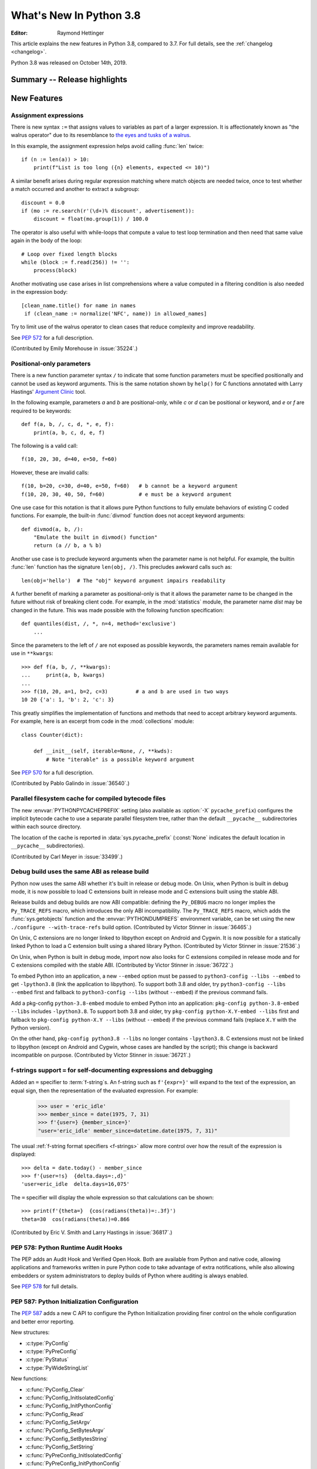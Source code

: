 ****************************
  What's New In Python 3.8
****************************

.. Rules for maintenance:

   * Anyone can add text to this document.  Do not spend very much time
   on the wording of your changes, because your text will probably
   get rewritten to some degree.

   * The maintainer will go through Misc/NEWS periodically and add
   changes; it's therefore more important to add your changes to
   Misc/NEWS than to this file.

   * This is not a complete list of every single change; completeness
   is the purpose of Misc/NEWS.  Some changes I consider too small
   or esoteric to include.  If such a change is added to the text,
   I'll just remove it.  (This is another reason you shouldn't spend
   too much time on writing your addition.)

   * If you want to draw your new text to the attention of the
   maintainer, add 'XXX' to the beginning of the paragraph or
   section.

   * It's OK to just add a fragmentary note about a change.  For
   example: "XXX Describe the transmogrify() function added to the
   socket module."  The maintainer will research the change and
   write the necessary text.

   * You can comment out your additions if you like, but it's not
   necessary (especially when a final release is some months away).

   * Credit the author of a patch or bugfix.   Just the name is
   sufficient; the e-mail address isn't necessary.

   * It's helpful to add the bug/patch number as a comment:

   XXX Describe the transmogrify() function added to the socket
   module.
   (Contributed by P.Y. Developer in :issue:`12345`.)

   This saves the maintainer the effort of going through the Git log
   when researching a change.

:Editor: Raymond Hettinger

This article explains the new features in Python 3.8, compared to 3.7.
For full details, see the :ref:`changelog <changelog>`.

Python 3.8 was released on October 14th, 2019.

.. testsetup::

   from datetime import date
   from math import cos, radians
   from unicodedata import normalize
   import re
   import math


Summary -- Release highlights
=============================

.. This section singles out the most important changes in Python 3.8.
   Brevity is key.


.. PEP-sized items next.



New Features
============

Assignment expressions
----------------------

There is new syntax ``:=`` that assigns values to variables as part of a larger
expression. It is affectionately known as "the walrus operator" due to
its resemblance to `the eyes and tusks of a walrus
<https://en.wikipedia.org/wiki/Walrus#/media/File:Pacific_Walrus_-_Bull_(8247646168).jpg>`_.

In this example, the assignment expression helps avoid calling
:func:`len` twice::

  if (n := len(a)) > 10:
      print(f"List is too long ({n} elements, expected <= 10)")

A similar benefit arises during regular expression matching where
match objects are needed twice, once to test whether a match
occurred and another to extract a subgroup::

  discount = 0.0
  if (mo := re.search(r'(\d+)% discount', advertisement)):
      discount = float(mo.group(1)) / 100.0

The operator is also useful with while-loops that compute
a value to test loop termination and then need that same
value again in the body of the loop::

  # Loop over fixed length blocks
  while (block := f.read(256)) != '':
      process(block)

Another motivating use case arises in list comprehensions where
a value computed in a filtering condition is also needed in
the expression body::

   [clean_name.title() for name in names
    if (clean_name := normalize('NFC', name)) in allowed_names]

Try to limit use of the walrus operator to clean cases that reduce
complexity and improve readability.

See :pep:`572` for a full description.

(Contributed by Emily Morehouse in :issue:`35224`.)


Positional-only parameters
--------------------------

There is a new function parameter syntax ``/`` to indicate that some
function parameters must be specified positionally and cannot be used as
keyword arguments.  This is the same notation shown by ``help()`` for C
functions annotated with Larry Hastings' `Argument Clinic
<https://docs.python.org/3/howto/clinic.html>`_ tool.

In the following example, parameters *a* and *b* are positional-only,
while *c* or *d* can be positional or keyword, and *e* or *f* are
required to be keywords::

  def f(a, b, /, c, d, *, e, f):
      print(a, b, c, d, e, f)

The following is a valid call::

  f(10, 20, 30, d=40, e=50, f=60)

However, these are invalid calls::

  f(10, b=20, c=30, d=40, e=50, f=60)   # b cannot be a keyword argument
  f(10, 20, 30, 40, 50, f=60)           # e must be a keyword argument

One use case for this notation is that it allows pure Python functions
to fully emulate behaviors of existing C coded functions.  For example,
the built-in :func:`divmod` function does not accept keyword arguments::

  def divmod(a, b, /):
      "Emulate the built in divmod() function"
      return (a // b, a % b)

Another use case is to preclude keyword arguments when the parameter
name is not helpful.  For example, the builtin :func:`len` function has
the signature ``len(obj, /)``.  This precludes awkward calls such as::

  len(obj='hello')  # The "obj" keyword argument impairs readability

A further benefit of marking a parameter as positional-only is that it
allows the parameter name to be changed in the future without risk of
breaking client code.  For example, in the :mod:`statistics` module, the
parameter name *dist* may be changed in the future.  This was made
possible with the following function specification::

  def quantiles(dist, /, *, n=4, method='exclusive')
      ...

Since the parameters to the left of ``/`` are not exposed as possible
keywords, the parameters names remain available for use in ``**kwargs``::

  >>> def f(a, b, /, **kwargs):
  ...     print(a, b, kwargs)
  ...
  >>> f(10, 20, a=1, b=2, c=3)         # a and b are used in two ways
  10 20 {'a': 1, 'b': 2, 'c': 3}

This greatly simplifies the implementation of functions and methods
that need to accept arbitrary keyword arguments.  For example, here
is an excerpt from code in the :mod:`collections` module::

  class Counter(dict):

      def __init__(self, iterable=None, /, **kwds):
          # Note "iterable" is a possible keyword argument

See :pep:`570` for a full description.

(Contributed by Pablo Galindo in :issue:`36540`.)

.. TODO: Pablo will sprint on docs at PyCon US 2019.


Parallel filesystem cache for compiled bytecode files
-----------------------------------------------------

The new :envvar:`PYTHONPYCACHEPREFIX` setting (also available as
:option:`-X` ``pycache_prefix``) configures the implicit bytecode
cache to use a separate parallel filesystem tree, rather than
the default ``__pycache__`` subdirectories within each source
directory.

The location of the cache is reported in :data:`sys.pycache_prefix`
(:const:`None` indicates the default location in ``__pycache__``
subdirectories).

(Contributed by Carl Meyer in :issue:`33499`.)


Debug build uses the same ABI as release build
-----------------------------------------------

Python now uses the same ABI whether it's built in release or debug mode. On
Unix, when Python is built in debug mode, it is now possible to load C
extensions built in release mode and C extensions built using the stable ABI.

Release builds and debug builds are now ABI compatible: defining the
``Py_DEBUG`` macro no longer implies the ``Py_TRACE_REFS`` macro, which
introduces the only ABI incompatibility. The ``Py_TRACE_REFS`` macro, which
adds the :func:`sys.getobjects` function and the :envvar:`PYTHONDUMPREFS`
environment variable, can be set using the new ``./configure --with-trace-refs``
build option.
(Contributed by Victor Stinner in :issue:`36465`.)

On Unix, C extensions are no longer linked to libpython except on Android
and Cygwin.
It is now possible
for a statically linked Python to load a C extension built using a shared
library Python.
(Contributed by Victor Stinner in :issue:`21536`.)

On Unix, when Python is built in debug mode, import now also looks for C
extensions compiled in release mode and for C extensions compiled with the
stable ABI.
(Contributed by Victor Stinner in :issue:`36722`.)

To embed Python into an application, a new ``--embed`` option must be passed to
``python3-config --libs --embed`` to get ``-lpython3.8`` (link the application
to libpython). To support both 3.8 and older, try ``python3-config --libs
--embed`` first and fallback to ``python3-config --libs`` (without ``--embed``)
if the previous command fails.

Add a pkg-config ``python-3.8-embed`` module to embed Python into an
application: ``pkg-config python-3.8-embed --libs`` includes ``-lpython3.8``.
To support both 3.8 and older, try ``pkg-config python-X.Y-embed --libs`` first
and fallback to ``pkg-config python-X.Y --libs`` (without ``--embed``) if the
previous command fails (replace ``X.Y`` with the Python version).

On the other hand, ``pkg-config python3.8 --libs`` no longer contains
``-lpython3.8``. C extensions must not be linked to libpython (except on
Android and Cygwin, whose cases are handled by the script);
this change is backward incompatible on purpose.
(Contributed by Victor Stinner in :issue:`36721`.)


f-strings support ``=`` for self-documenting expressions and debugging
----------------------------------------------------------------------

Added an ``=`` specifier to :term:`f-string`\s. An f-string such as
``f'{expr=}'`` will expand to the text of the expression, an equal sign,
then the representation of the evaluated expression.  For example:

  >>> user = 'eric_idle'
  >>> member_since = date(1975, 7, 31)
  >>> f'{user=} {member_since=}'
  "user='eric_idle' member_since=datetime.date(1975, 7, 31)"

The usual :ref:`f-string format specifiers <f-strings>` allow more
control over how the result of the expression is displayed::

  >>> delta = date.today() - member_since
  >>> f'{user=!s}  {delta.days=:,d}'
  'user=eric_idle  delta.days=16,075'

The ``=`` specifier will display the whole expression so that
calculations can be shown::

  >>> print(f'{theta=}  {cos(radians(theta))=:.3f}')
  theta=30  cos(radians(theta))=0.866

(Contributed by Eric V. Smith and Larry Hastings in :issue:`36817`.)


PEP 578: Python Runtime Audit Hooks
-----------------------------------

The PEP adds an Audit Hook and Verified Open Hook. Both are available from
Python and native code, allowing applications and frameworks written in pure
Python code to take advantage of extra notifications, while also allowing
embedders or system administrators to deploy builds of Python where auditing is
always enabled.

See :pep:`578` for full details.


PEP 587: Python Initialization Configuration
--------------------------------------------

The :pep:`587` adds a new C API to configure the Python Initialization
providing finer control on the whole configuration and better error reporting.

New structures:

* :c:type:`PyConfig`
* :c:type:`PyPreConfig`
* :c:type:`PyStatus`
* :c:type:`PyWideStringList`

New functions:

* :c:func:`PyConfig_Clear`
* :c:func:`PyConfig_InitIsolatedConfig`
* :c:func:`PyConfig_InitPythonConfig`
* :c:func:`PyConfig_Read`
* :c:func:`PyConfig_SetArgv`
* :c:func:`PyConfig_SetBytesArgv`
* :c:func:`PyConfig_SetBytesString`
* :c:func:`PyConfig_SetString`
* :c:func:`PyPreConfig_InitIsolatedConfig`
* :c:func:`PyPreConfig_InitPythonConfig`
* :c:func:`PyStatus_Error`
* :c:func:`PyStatus_Exception`
* :c:func:`PyStatus_Exit`
* :c:func:`PyStatus_IsError`
* :c:func:`PyStatus_IsExit`
* :c:func:`PyStatus_NoMemory`
* :c:func:`PyStatus_Ok`
* :c:func:`PyWideStringList_Append`
* :c:func:`PyWideStringList_Insert`
* :c:func:`Py_BytesMain`
* :c:func:`Py_ExitStatusException`
* :c:func:`Py_InitializeFromConfig`
* :c:func:`Py_PreInitialize`
* :c:func:`Py_PreInitializeFromArgs`
* :c:func:`Py_PreInitializeFromBytesArgs`
* :c:func:`Py_RunMain`

This PEP also adds ``_PyRuntimeState.preconfig`` (:c:type:`PyPreConfig` type)
and ``PyInterpreterState.config`` (:c:type:`PyConfig` type) fields to these
internal structures. ``PyInterpreterState.config`` becomes the new
reference configuration, replacing global configuration variables and
other private variables.

See :ref:`Python Initialization Configuration <init-config>` for the
documentation.

See :pep:`587` for a full description.

(Contributed by Victor Stinner in :issue:`36763`.)


Vectorcall: a fast calling protocol for CPython
-----------------------------------------------

The "vectorcall" protocol is added to the Python/C API.
It is meant to formalize existing optimizations which were already done
for various classes.
Any extension type implementing a callable can use this protocol.

This is currently provisional.
The aim is to make it fully public in Python 3.9.

See :pep:`590` for a full description.

(Contributed by Jeroen Demeyer and Mark Shannon in :issue:`36974`.)


Pickle protocol 5 with out-of-band data buffers
-----------------------------------------------

When :mod:`pickle` is used to transfer large data between Python processes
in order to take advantage of multi-core or multi-machine processing,
it is important to optimize the transfer by reducing memory copies, and
possibly by applying custom techniques such as data-dependent compression.

The :mod:`pickle` protocol 5 introduces support for out-of-band buffers
where :pep:`3118`-compatible data can be transmitted separately from the
main pickle stream, at the discretion of the communication layer.

See :pep:`574` for a full description.

(Contributed by Antoine Pitrou in :issue:`36785`.)


Other Language Changes
======================

* A :keyword:`continue` statement was illegal in the :keyword:`finally` clause
  due to a problem with the implementation.  In Python 3.8 this restriction
  was lifted.
  (Contributed by Serhiy Storchaka in :issue:`32489`.)

* The :class:`bool`, :class:`int`, and :class:`fractions.Fraction` types
  now have an :meth:`~int.as_integer_ratio` method like that found in
  :class:`float` and :class:`decimal.Decimal`.  This minor API extension
  makes it possible to write ``numerator, denominator =
  x.as_integer_ratio()`` and have it work across multiple numeric types.
  (Contributed by Lisa Roach in :issue:`33073` and Raymond Hettinger in
  :issue:`37819`.)

* Constructors of :class:`int`, :class:`float` and :class:`complex` will now
  use the :meth:`~object.__index__` special method, if available and the
  corresponding method :meth:`~object.__int__`, :meth:`~object.__float__`
  or :meth:`~object.__complex__` is not available.
  (Contributed by Serhiy Storchaka in :issue:`20092`.)

* Added support of ``\N{name}`` escapes in :mod:`regular expressions <re>`::

    >>> notice = 'Copyright © 2019'
    >>> copyright_year_pattern = re.compile(r'\N{copyright sign}\s*(\d{4})')
    >>> int(copyright_year_pattern.search(notice).group(1))
    2019

  (Contributed by Jonathan Eunice and Serhiy Storchaka in :issue:`30688`.)

* Dict and dictviews are now iterable in reversed insertion order using
  :func:`reversed`. (Contributed by Rémi Lapeyre in :issue:`33462`.)

* The syntax allowed for keyword names in function calls was further
  restricted. In particular, ``f((keyword)=arg)`` is no longer allowed. It was
  never intended to permit more than a bare name on the left-hand side of a
  keyword argument assignment term.
  (Contributed by Benjamin Peterson in :issue:`34641`.)

* Generalized iterable unpacking in :keyword:`yield` and
  :keyword:`return` statements no longer requires enclosing parentheses.
  This brings the *yield* and *return* syntax into better agreement with
  normal assignment syntax::

    >>> def parse(family):
            lastname, *members = family.split()
            return lastname.upper(), *members

    >>> parse('simpsons homer marge bart lisa sally')
    ('SIMPSONS', 'homer', 'marge', 'bart', 'lisa', 'sally')

  (Contributed by David Cuthbert and Jordan Chapman in :issue:`32117`.)

* When a comma is missed in code such as ``[(10, 20) (30, 40)]``, the
  compiler displays a :exc:`SyntaxWarning` with a helpful suggestion.
  This improves on just having a :exc:`TypeError` indicating that the
  first tuple was not callable.  (Contributed by Serhiy Storchaka in
  :issue:`15248`.)

* Arithmetic operations between subclasses of :class:`datetime.date` or
  :class:`datetime.datetime` and :class:`datetime.timedelta` objects now return
  an instance of the subclass, rather than the base class. This also affects
  the return type of operations whose implementation (directly or indirectly)
  uses :class:`datetime.timedelta` arithmetic, such as
  :meth:`~datetime.datetime.astimezone`.
  (Contributed by Paul Ganssle in :issue:`32417`.)

* When the Python interpreter is interrupted by Ctrl-C (SIGINT) and the
  resulting :exc:`KeyboardInterrupt` exception is not caught, the Python process
  now exits via a SIGINT signal or with the correct exit code such that the
  calling process can detect that it died due to a Ctrl-C.  Shells on POSIX
  and Windows use this to properly terminate scripts in interactive sessions.
  (Contributed by Google via Gregory P. Smith in :issue:`1054041`.)

* Some advanced styles of programming require updating the
  :class:`types.CodeType` object for an existing function.  Since code
  objects are immutable, a new code object needs to be created, one
  that is modeled on the existing code object.  With 19 parameters,
  this was somewhat tedious.  Now, the new ``replace()`` method makes
  it possible to create a clone with a few altered parameters.

  Here's an example that alters the :func:`statistics.mean` function to
  prevent the *data* parameter from being used as a keyword argument::

    >>> from statistics import mean
    >>> mean(data=[10, 20, 90])
    40
    >>> mean.__code__ = mean.__code__.replace(co_posonlyargcount=1)
    >>> mean(data=[10, 20, 90])
    Traceback (most recent call last):
      ...
    TypeError: mean() got some positional-only arguments passed as keyword arguments: 'data'

  (Contributed by Victor Stinner in :issue:`37032`.)

* For integers, the three-argument form of the :func:`pow` function now
  permits the exponent to be negative in the case where the base is
  relatively prime to the modulus. It then computes a modular inverse to
  the base when the exponent is ``-1``, and a suitable power of that
  inverse for other negative exponents.  For example, to compute the
  `modular multiplicative inverse
  <https://en.wikipedia.org/wiki/Modular_multiplicative_inverse>`_ of 38
  modulo 137, write::

    >>> pow(38, -1, 137)
    119
    >>> 119 * 38 % 137
    1

  Modular inverses arise in the solution of `linear Diophantine
  equations <https://en.wikipedia.org/wiki/Diophantine_equation>`_.
  For example, to find integer solutions for ``4258𝑥 + 147𝑦 = 369``,
  first rewrite as ``4258𝑥 ≡ 369 (mod 147)`` then solve:

    >>> x = 369 * pow(4258, -1, 147) % 147
    >>> y = (4258 * x - 369) // -147
    >>> 4258 * x + 147 * y
    369

  (Contributed by Mark Dickinson in :issue:`36027`.)

* Dict comprehensions have been synced-up with dict literals so that the
  key is computed first and the value second::

    >>> # Dict comprehension
    >>> cast = {input('role? '): input('actor? ') for i in range(2)}
    role? King Arthur
    actor? Chapman
    role? Black Knight
    actor? Cleese

    >>> # Dict literal
    >>> cast = {input('role? '): input('actor? ')}
    role? Sir Robin
    actor? Eric Idle

  The guaranteed execution order is helpful with assignment expressions
  because variables assigned in the key expression will be available in
  the value expression::

    >>> names = ['Martin von Löwis', 'Łukasz Langa', 'Walter Dörwald']
    >>> {(n := normalize('NFC', name)).casefold() : n for name in names}
    {'martin von löwis': 'Martin von Löwis',
     'łukasz langa': 'Łukasz Langa',
     'walter dörwald': 'Walter Dörwald'}

  (Contributed by Jörn Heissler in :issue:`35224`.)

* The :meth:`object.__reduce__` method can now return a tuple from two to
  six elements long. Formerly, five was the limit.  The new, optional sixth
  element is a callable with a ``(obj, state)`` signature.  This allows the
  direct control over the state-updating behavior of a specific object.  If
  not *None*, this callable will have priority over the object's
  :meth:`~__setstate__` method.
  (Contributed by Pierre Glaser and Olivier Grisel in :issue:`35900`.)

New Modules
===========

* The new :mod:`importlib.metadata` module provides (provisional) support for
  reading metadata from third-party packages.  For example, it can extract an
  installed package's version number, list of entry points, and more::

    >>> # Note following example requires that the popular "requests"
    >>> # package has been installed.
    >>>
    >>> from importlib.metadata import version, requires, files
    >>> version('requests')
    '2.22.0'
    >>> list(requires('requests'))
    ['chardet (<3.1.0,>=3.0.2)']
    >>> list(files('requests'))[:5]
    [PackagePath('requests-2.22.0.dist-info/INSTALLER'),
     PackagePath('requests-2.22.0.dist-info/LICENSE'),
     PackagePath('requests-2.22.0.dist-info/METADATA'),
     PackagePath('requests-2.22.0.dist-info/RECORD'),
     PackagePath('requests-2.22.0.dist-info/WHEEL')]

  (Contributed by Barry Warsaw and Jason R. Coombs in :issue:`34632`.)


Improved Modules
================

ast
---

AST nodes now have ``end_lineno`` and ``end_col_offset`` attributes,
which give the precise location of the end of the node.  (This only
applies to nodes that have ``lineno`` and ``col_offset`` attributes.)

New function :func:`ast.get_source_segment` returns the source code
for a specific AST node.

(Contributed by Ivan Levkivskyi in :issue:`33416`.)

The :func:`ast.parse` function has some new flags:

* ``type_comments=True`` causes it to return the text of :pep:`484` and
  :pep:`526` type comments associated with certain AST nodes;

* ``mode='func_type'`` can be used to parse :pep:`484` "signature type
  comments" (returned for function definition AST nodes);

* ``feature_version=(3, N)`` allows specifying an earlier Python 3
  version.  For example, ``feature_version=(3, 4)`` will treat
  :keyword:`async` and :keyword:`await` as non-reserved words.

(Contributed by Guido van Rossum in :issue:`35766`.)


asyncio
-------

:func:`asyncio.run` has graduated from the provisional to stable API. This
function can be used to execute a :term:`coroutine` and return the result while
automatically managing the event loop. For example::

    import asyncio

    async def main():
        await asyncio.sleep(0)
        return 42

    asyncio.run(main())

This is *roughly* equivalent to::

    import asyncio

    async def main():
        await asyncio.sleep(0)
        return 42

    loop = asyncio.new_event_loop()
    asyncio.set_event_loop(loop)
    try:
        loop.run_until_complete(main())
    finally:
        asyncio.set_event_loop(None)
        loop.close()


The actual implementation is significantly more complex. Thus,
:func:`asyncio.run` should be the preferred way of running asyncio programs.

(Contributed by Yury Selivanov in :issue:`32314`.)

Running ``python -m asyncio`` launches a natively async REPL.  This allows rapid
experimentation with code that has a top-level :keyword:`await`.  There is no
longer a need to directly call ``asyncio.run()`` which would spawn a new event
loop on every invocation:

.. code-block:: none

    $ python -m asyncio
    asyncio REPL 3.8.0
    Use "await" directly instead of "asyncio.run()".
    Type "help", "copyright", "credits" or "license" for more information.
    >>> import asyncio
    >>> await asyncio.sleep(10, result='hello')
    hello

(Contributed by Yury Selivanov in :issue:`37028`.)

The exception :class:`asyncio.CancelledError` now inherits from
:class:`BaseException` rather than :class:`Exception` and no longer inherits
from :class:`concurrent.futures.CancelledError`.
(Contributed by Yury Selivanov in :issue:`32528`.)

On Windows, the default event loop is now :class:`~asyncio.ProactorEventLoop`.
(Contributed by Victor Stinner in :issue:`34687`.)

:class:`~asyncio.ProactorEventLoop` now also supports UDP.
(Contributed by Adam Meily and Andrew Svetlov in :issue:`29883`.)

:class:`~asyncio.ProactorEventLoop` can now be interrupted by
:exc:`KeyboardInterrupt` ("CTRL+C").
(Contributed by Vladimir Matveev in :issue:`23057`.)

Added :meth:`asyncio.Task.get_coro` for getting the wrapped coroutine
within an :class:`asyncio.Task`.
(Contributed by Alex Grönholm in :issue:`36999`.)

Asyncio tasks can now be named, either by passing the ``name`` keyword
argument to :func:`asyncio.create_task` or
the :meth:`~asyncio.loop.create_task` event loop method, or by
calling the :meth:`~asyncio.Task.set_name` method on the task object. The
task name is visible in the ``repr()`` output of :class:`asyncio.Task` and
can also be retrieved using the :meth:`~asyncio.Task.get_name` method.
(Contributed by Alex Grönholm in :issue:`34270`.)

Added support for
`Happy Eyeballs <https://en.wikipedia.org/wiki/Happy_Eyeballs>`_ to
:func:`asyncio.loop.create_connection`. To specify the behavior, two new
parameters have been added: *happy_eyeballs_delay* and *interleave*. The Happy
Eyeballs algorithm improves responsiveness in applications that support IPv4
and IPv6 by attempting to simultaneously connect using both.
(Contributed by twisteroid ambassador in :issue:`33530`.)


builtins
--------

The :func:`compile` built-in has been improved to accept the
``ast.PyCF_ALLOW_TOP_LEVEL_AWAIT`` flag. With this new flag passed,
:func:`compile` will allow top-level ``await``, ``async for`` and ``async with``
constructs that are usually considered invalid syntax. Asynchronous code object
marked with the ``CO_COROUTINE`` flag may then be returned.
(Contributed by Matthias Bussonnier in :issue:`34616`)


collections
-----------

The :meth:`~collections.somenamedtuple._asdict` method for
:func:`collections.namedtuple` now returns a :class:`dict` instead of a
:class:`collections.OrderedDict`. This works because regular dicts have
guaranteed ordering since Python 3.7. If the extra features of
:class:`OrderedDict` are required, the suggested remediation is to cast the
result to the desired type: ``OrderedDict(nt._asdict())``.
(Contributed by Raymond Hettinger in :issue:`35864`.)


cProfile
--------

The :class:`cProfile.Profile <profile.Profile>` class can now be used as a context manager.
Profile a block of code by running::

      import cProfile

      with cProfile.Profile() as profiler:
            # code to be profiled
            ...

(Contributed by Scott Sanderson in :issue:`29235`.)


csv
---

The :class:`csv.DictReader` now returns instances of :class:`dict` instead of
a :class:`collections.OrderedDict`.  The tool is now faster and uses less
memory while still preserving the field order.
(Contributed by Michael Selik in :issue:`34003`.)


curses
-------

Added a new variable holding structured version information for the
underlying ncurses library: :data:`~curses.ncurses_version`.
(Contributed by Serhiy Storchaka in :issue:`31680`.)


ctypes
------

On Windows, :class:`~ctypes.CDLL` and subclasses now accept a *winmode* parameter
to specify flags for the underlying ``LoadLibraryEx`` call. The default flags are
set to only load DLL dependencies from trusted locations, including the path
where the DLL is stored (if a full or partial path is used to load the initial
DLL) and paths added by :func:`~os.add_dll_directory`.
(Contributed by Steve Dower in :issue:`36085`.)


datetime
--------

Added new alternate constructors :meth:`datetime.date.fromisocalendar` and
:meth:`datetime.datetime.fromisocalendar`, which construct :class:`date` and
:class:`datetime` objects respectively from ISO year, week number, and weekday;
these are the inverse of each class's ``isocalendar`` method.
(Contributed by Paul Ganssle in :issue:`36004`.)


functools
---------

:func:`functools.lru_cache` can now be used as a straight decorator rather
than as a function returning a decorator.  So both of these are now supported::

    @lru_cache
    def f(x):
        ...

    @lru_cache(maxsize=256)
    def f(x):
        ...

(Contributed by Raymond Hettinger in :issue:`36772`.)

Added a new :func:`functools.cached_property` decorator, for computed properties
cached for the life of the instance. ::

   import functools
   import statistics

   class Dataset:
      def __init__(self, sequence_of_numbers):
         self.data = sequence_of_numbers

      @functools.cached_property
      def variance(self):
         return statistics.variance(self.data)

(Contributed by Carl Meyer in :issue:`21145`)


Added a new :func:`functools.singledispatchmethod` decorator that converts
methods into :term:`generic functions <generic function>` using
:term:`single dispatch`::

    from functools import singledispatchmethod
    from contextlib import suppress

    class TaskManager:

        def __init__(self, tasks):
            self.tasks = list(tasks)

        @singledispatchmethod
        def discard(self, value):
            with suppress(ValueError):
                self.tasks.remove(value)

        @discard.register(list)
        def _(self, tasks):
            targets = set(tasks)
            self.tasks = [x for x in self.tasks if x not in targets]

(Contributed by Ethan Smith in :issue:`32380`)

gc
--

:func:`~gc.get_objects` can now receive an optional *generation* parameter
indicating a generation to get objects from.
(Contributed by Pablo Galindo in :issue:`36016`.)


gettext
-------

Added :func:`~gettext.pgettext` and its variants.
(Contributed by Franz Glasner, Éric Araujo, and Cheryl Sabella in :issue:`2504`.)


gzip
----

Added the *mtime* parameter to :func:`gzip.compress` for reproducible output.
(Contributed by Guo Ci Teo in :issue:`34898`.)

A :exc:`~gzip.BadGzipFile` exception is now raised instead of :exc:`OSError`
for certain types of invalid or corrupt gzip files.
(Contributed by Filip Gruszczyński, Michele Orrù, and Zackery Spytz in
:issue:`6584`.)


IDLE and idlelib
----------------

Output over N lines (50 by default) is squeezed down to a button.
N can be changed in the PyShell section of the General page of the
Settings dialog.  Fewer, but possibly extra long, lines can be squeezed by
right clicking on the output.  Squeezed output can be expanded in place
by double-clicking the button or into the clipboard or a separate window
by right-clicking the button.  (Contributed by Tal Einat in :issue:`1529353`.)

Add "Run Customized" to the Run menu to run a module with customized
settings. Any command line arguments entered are added to sys.argv.
They also re-appear in the box for the next customized run.  One can also
suppress the normal Shell main module restart.  (Contributed by Cheryl
Sabella, Terry Jan Reedy, and others in :issue:`5680` and :issue:`37627`.)

Added optional line numbers for IDLE editor windows. Windows
open without line numbers unless set otherwise in the General
tab of the configuration dialog.  Line numbers for an existing
window are shown and hidden in the Options menu.
(Contributed by Tal Einat and Saimadhav Heblikar in :issue:`17535`.)

OS native encoding is now used for converting between Python strings and Tcl
objects. This allows IDLE to work with emoji and other non-BMP characters.
These characters can be displayed or copied and pasted to or from the
clipboard.  Converting strings from Tcl to Python and back now never fails.
(Many people worked on this for eight years but the problem was finally
solved by Serhiy Storchaka in :issue:`13153`.)

New in 3.8.1:

Add option to toggle cursor blink off.  (Contributed by Zackery Spytz
in :issue:`4603`.)

Escape key now closes IDLE completion windows.  (Contributed by Johnny
Najera in :issue:`38944`.)

The changes above have been backported to 3.7 maintenance releases.

Add keywords to module name completion list.  (Contributed by Terry J.
Reedy in :issue:`37765`.)

inspect
-------

The :func:`inspect.getdoc` function can now find docstrings for ``__slots__``
if that attribute is a :class:`dict` where the values are docstrings.
This provides documentation options similar to what we already have
for :func:`property`, :func:`classmethod`, and :func:`staticmethod`::

  class AudioClip:
      __slots__ = {'bit_rate': 'expressed in kilohertz to one decimal place',
                   'duration': 'in seconds, rounded up to an integer'}
      def __init__(self, bit_rate, duration):
          self.bit_rate = round(bit_rate / 1000.0, 1)
          self.duration = ceil(duration)

(Contributed by Raymond Hettinger in :issue:`36326`.)


io
--

In development mode (:option:`-X` ``env``) and in debug build, the
:class:`io.IOBase` finalizer now logs the exception if the ``close()`` method
fails. The exception is ignored silently by default in release build.
(Contributed by Victor Stinner in :issue:`18748`.)


itertools
---------

The :func:`itertools.accumulate` function added an option *initial* keyword
argument to specify an initial value::

    >>> from itertools import accumulate
    >>> list(accumulate([10, 5, 30, 15], initial=1000))
    [1000, 1010, 1015, 1045, 1060]

(Contributed by Lisa Roach in :issue:`34659`.)


json.tool
---------

Add option ``--json-lines`` to parse every input line as a separate JSON object.
(Contributed by Weipeng Hong in :issue:`31553`.)


logging
-------

Added a *force* keyword argument to :func:`logging.basicConfig()`
When set to true, any existing handlers attached
to the root logger are removed and closed before carrying out the
configuration specified by the other arguments.

This solves a long-standing problem.  Once a logger or *basicConfig()* had
been called, subsequent calls to *basicConfig()* were silently ignored.
This made it difficult to update, experiment with, or teach the various
logging configuration options using the interactive prompt or a Jupyter
notebook.

(Suggested by Raymond Hettinger, implemented by Dong-hee Na, and
reviewed by Vinay Sajip in :issue:`33897`.)


math
----

Added new function :func:`math.dist` for computing Euclidean distance
between two points.  (Contributed by Raymond Hettinger in :issue:`33089`.)

Expanded the :func:`math.hypot` function to handle multiple dimensions.
Formerly, it only supported the 2-D case.
(Contributed by Raymond Hettinger in :issue:`33089`.)

Added new function, :func:`math.prod`, as analogous function to :func:`sum`
that returns the product of a 'start' value (default: 1) times an iterable of
numbers::

    >>> prior = 0.8
    >>> likelihoods = [0.625, 0.84, 0.30]
    >>> math.prod(likelihoods, start=prior)
    0.126

(Contributed by Pablo Galindo in :issue:`35606`.)

Added two new combinatoric functions :func:`math.perm` and :func:`math.comb`::

    >>> math.perm(10, 3)    # Permutations of 10 things taken 3 at a time
    720
    >>> math.comb(10, 3)    # Combinations of 10 things taken 3 at a time
    120

(Contributed by Yash Aggarwal, Keller Fuchs, Serhiy Storchaka, and Raymond
Hettinger in :issue:`37128`, :issue:`37178`, and :issue:`35431`.)

Added a new function :func:`math.isqrt` for computing accurate integer square
roots without conversion to floating point.  The new function supports
arbitrarily large integers.  It is faster than ``floor(sqrt(n))`` but slower
than :func:`math.sqrt`::

    >>> r = 650320427
    >>> s = r ** 2
    >>> isqrt(s - 1)         # correct
    650320426
    >>> floor(sqrt(s - 1))   # incorrect
    650320427

(Contributed by Mark Dickinson in :issue:`36887`.)

The function :func:`math.factorial` no longer accepts arguments that are not
int-like. (Contributed by Pablo Galindo in :issue:`33083`.)


mmap
----

The :class:`mmap.mmap` class now has an :meth:`~mmap.mmap.madvise` method to
access the ``madvise()`` system call.
(Contributed by Zackery Spytz in :issue:`32941`.)


multiprocessing
---------------

Added new :mod:`multiprocessing.shared_memory` module.
(Contributed by Davin Potts in :issue:`35813`.)

On macOS, the *spawn* start method is now used by default.
(Contributed by Victor Stinner in :issue:`33725`.)


os
--

Added new function :func:`~os.add_dll_directory` on Windows for providing
additional search paths for native dependencies when importing extension
modules or loading DLLs using :mod:`ctypes`.
(Contributed by Steve Dower in :issue:`36085`.)

A new :func:`os.memfd_create` function was added to wrap the
``memfd_create()`` syscall.
(Contributed by Zackery Spytz and Christian Heimes in :issue:`26836`.)

On Windows, much of the manual logic for handling reparse points (including
symlinks and directory junctions) has been delegated to the operating system.
Specifically, :func:`os.stat` will now traverse anything supported by the
operating system, while :func:`os.lstat` will only open reparse points that
identify as "name surrogates" while others are opened as for :func:`os.stat`.
In all cases, :attr:`stat_result.st_mode` will only have ``S_IFLNK`` set for
symbolic links and not other kinds of reparse points. To identify other kinds
of reparse point, check the new :attr:`stat_result.st_reparse_tag` attribute.

On Windows, :func:`os.readlink` is now able to read directory junctions. Note
that :func:`~os.path.islink` will return ``False`` for directory junctions,
and so code that checks ``islink`` first will continue to treat junctions as
directories, while code that handles errors from :func:`os.readlink` may now
treat junctions as links.

(Contributed by Steve Dower in :issue:`37834`.)


os.path
-------

:mod:`os.path` functions that return a boolean result like
:func:`~os.path.exists`, :func:`~os.path.lexists`, :func:`~os.path.isdir`,
:func:`~os.path.isfile`, :func:`~os.path.islink`, and :func:`~os.path.ismount`
now return ``False`` instead of raising :exc:`ValueError` or its subclasses
:exc:`UnicodeEncodeError` and :exc:`UnicodeDecodeError` for paths that contain
characters or bytes unrepresentable at the OS level.
(Contributed by Serhiy Storchaka in :issue:`33721`.)

:func:`~os.path.expanduser` on Windows now prefers the :envvar:`USERPROFILE`
environment variable and does not use :envvar:`HOME`, which is not normally set
for regular user accounts.
(Contributed by Anthony Sottile in :issue:`36264`.)

:func:`~os.path.isdir` on Windows no longer returns ``True`` for a link to a
non-existent directory.

:func:`~os.path.realpath` on Windows now resolves reparse points, including
symlinks and directory junctions.

(Contributed by Steve Dower in :issue:`37834`.)


pathlib
-------

:mod:`pathlib.Path` methods that return a boolean result like
:meth:`~pathlib.Path.exists()`, :meth:`~pathlib.Path.is_dir()`,
:meth:`~pathlib.Path.is_file()`, :meth:`~pathlib.Path.is_mount()`,
:meth:`~pathlib.Path.is_symlink()`, :meth:`~pathlib.Path.is_block_device()`,
:meth:`~pathlib.Path.is_char_device()`, :meth:`~pathlib.Path.is_fifo()`,
:meth:`~pathlib.Path.is_socket()` now return ``False`` instead of raising
:exc:`ValueError` or its subclass :exc:`UnicodeEncodeError` for paths that
contain characters unrepresentable at the OS level.
(Contributed by Serhiy Storchaka in :issue:`33721`.)

Added :meth:`pathlib.Path.link_to()` which creates a hard link pointing
to a path.
(Contributed by Joannah Nanjekye in :issue:`26978`)


pickle
------

:mod:`pickle` extensions subclassing the C-optimized :class:`~pickle.Pickler`
can now override the pickling logic of functions and classes by defining the
special :meth:`~pickle.Pickler.reducer_override` method.
(Contributed by Pierre Glaser and Olivier Grisel in :issue:`35900`.)


plistlib
--------

Added new :class:`plistlib.UID` and enabled support for reading and writing
NSKeyedArchiver-encoded binary plists.
(Contributed by Jon Janzen in :issue:`26707`.)


pprint
------

The :mod:`pprint` module added a *sort_dicts* parameter to several functions.
By default, those functions continue to sort dictionaries before rendering or
printing.  However, if *sort_dicts* is set to false, the dictionaries retain
the order that keys were inserted.  This can be useful for comparison to JSON
inputs during debugging.

In addition, there is a convenience new function, :func:`pprint.pp` that is
like :func:`pprint.pprint` but with *sort_dicts* defaulting to ``False``::

    >>> from pprint import pprint, pp
    >>> d = dict(source='input.txt', operation='filter', destination='output.txt')
    >>> pp(d, width=40)                  # Original order
    {'source': 'input.txt',
     'operation': 'filter',
     'destination': 'output.txt'}
    >>> pprint(d, width=40)              # Keys sorted alphabetically
    {'destination': 'output.txt',
     'operation': 'filter',
     'source': 'input.txt'}

(Contributed by Rémi Lapeyre in :issue:`30670`.)


py_compile
----------

:func:`py_compile.compile` now supports silent mode.
(Contributed by Joannah Nanjekye in :issue:`22640`.)


shlex
-----

The new :func:`shlex.join` function acts as the inverse of :func:`shlex.split`.
(Contributed by Bo Bayles in :issue:`32102`.)


shutil
------

:func:`shutil.copytree` now accepts a new ``dirs_exist_ok`` keyword argument.
(Contributed by Josh Bronson in :issue:`20849`.)

:func:`shutil.make_archive` now defaults to the modern pax (POSIX.1-2001)
format for new archives to improve portability and standards conformance,
inherited from the corresponding change to the :mod:`tarfile` module.
(Contributed by C.A.M. Gerlach in :issue:`30661`.)

:func:`shutil.rmtree` on Windows now removes directory junctions without
recursively removing their contents first.
(Contributed by Steve Dower in :issue:`37834`.)


socket
------

Added :meth:`~socket.create_server()` and :meth:`~socket.has_dualstack_ipv6()`
convenience functions to automate the necessary tasks usually involved when
creating a server socket, including accepting both IPv4 and IPv6 connections
on the same socket.  (Contributed by Giampaolo Rodolà in :issue:`17561`.)

The :func:`socket.if_nameindex()`, :func:`socket.if_nametoindex()`, and
:func:`socket.if_indextoname()` functions have been implemented on Windows.
(Contributed by Zackery Spytz in :issue:`37007`.)


ssl
---

Added :attr:`~ssl.SSLContext.post_handshake_auth` to enable and
:meth:`~ssl.SSLSocket.verify_client_post_handshake` to initiate TLS 1.3
post-handshake authentication.
(Contributed by Christian Heimes in :issue:`34670`.)


statistics
----------

Added :func:`statistics.fmean` as a faster, floating point variant of
:func:`statistics.mean()`.  (Contributed by Raymond Hettinger and
Steven D'Aprano in :issue:`35904`.)

Added :func:`statistics.geometric_mean()`
(Contributed by Raymond Hettinger in :issue:`27181`.)

Added :func:`statistics.multimode` that returns a list of the most
common values. (Contributed by Raymond Hettinger in :issue:`35892`.)

Added :func:`statistics.quantiles` that divides data or a distribution
in to equiprobable intervals (e.g. quartiles, deciles, or percentiles).
(Contributed by Raymond Hettinger in :issue:`36546`.)

Added :class:`statistics.NormalDist`, a tool for creating
and manipulating normal distributions of a random variable.
(Contributed by Raymond Hettinger in :issue:`36018`.)

::

    >>> temperature_feb = NormalDist.from_samples([4, 12, -3, 2, 7, 14])
    >>> temperature_feb.mean
    6.0
    >>> temperature_feb.stdev
    6.356099432828281

    >>> temperature_feb.cdf(3)            # Chance of being under 3 degrees
    0.3184678262814532
    >>> # Relative chance of being 7 degrees versus 10 degrees
    >>> temperature_feb.pdf(7) / temperature_feb.pdf(10)
    1.2039930378537762

    >>> el_niño = NormalDist(4, 2.5)
    >>> temperature_feb += el_niño        # Add in a climate effect
    >>> temperature_feb
    NormalDist(mu=10.0, sigma=6.830080526611674)

    >>> temperature_feb * (9/5) + 32      # Convert to Fahrenheit
    NormalDist(mu=50.0, sigma=12.294144947901014)
    >>> temperature_feb.samples(3)        # Generate random samples
    [7.672102882379219, 12.000027119750287, 4.647488369766392]


sys
---

Add new :func:`sys.unraisablehook` function which can be overridden to control
how "unraisable exceptions" are handled. It is called when an exception has
occurred but there is no way for Python to handle it. For example, when a
destructor raises an exception or during garbage collection
(:func:`gc.collect`).
(Contributed by Victor Stinner in :issue:`36829`.)


tarfile
-------

The :mod:`tarfile` module now defaults to the modern pax (POSIX.1-2001)
format for new archives, instead of the previous GNU-specific one.
This improves cross-platform portability with a consistent encoding (UTF-8)
in a standardized and extensible format, and offers several other benefits.
(Contributed by C.A.M. Gerlach in :issue:`36268`.)


threading
---------

Add a new :func:`threading.excepthook` function which handles uncaught
:meth:`threading.Thread.run` exception. It can be overridden to control how
uncaught :meth:`threading.Thread.run` exceptions are handled.
(Contributed by Victor Stinner in :issue:`1230540`.)

Add a new :func:`threading.get_native_id` function and
a :data:`~threading.Thread.native_id`
attribute to the :class:`threading.Thread` class. These return the native
integral Thread ID of the current thread assigned by the kernel.
This feature is only available on certain platforms, see
:func:`get_native_id <threading.get_native_id>` for more information.
(Contributed by Jake Tesler in :issue:`36084`.)


tokenize
--------

The :mod:`tokenize` module now implicitly emits a ``NEWLINE`` token when
provided with input that does not have a trailing new line.  This behavior
now matches what the C tokenizer does internally.
(Contributed by Ammar Askar in :issue:`33899`.)


tkinter
-------

Added methods :meth:`~tkinter.Spinbox.selection_from`,
:meth:`~tkinter.Spinbox.selection_present`,
:meth:`~tkinter.Spinbox.selection_range` and
:meth:`~tkinter.Spinbox.selection_to`
in the :class:`tkinter.Spinbox` class.
(Contributed by Juliette Monsel in :issue:`34829`.)

Added method :meth:`~tkinter.Canvas.moveto`
in the :class:`tkinter.Canvas` class.
(Contributed by Juliette Monsel in :issue:`23831`.)

The :class:`tkinter.PhotoImage` class now has
:meth:`~tkinter.PhotoImage.transparency_get` and
:meth:`~tkinter.PhotoImage.transparency_set` methods.  (Contributed by
Zackery Spytz in :issue:`25451`.)


time
----

Added new clock :data:`~time.CLOCK_UPTIME_RAW` for macOS 10.12.
(Contributed by Joannah Nanjekye in :issue:`35702`.)


typing
------

The :mod:`typing` module incorporates several new features:

* A dictionary type with per-key types.  See :pep:`589` and
  :class:`typing.TypedDict`.
  TypedDict uses only string keys.  By default, every key is required
  to be present. Specify "total=False" to allow keys to be optional::

      class Location(TypedDict, total=False):
          lat_long: tuple
          grid_square: str
          xy_coordinate: tuple

* Literal types.  See :pep:`586` and :class:`typing.Literal`.
  Literal types indicate that a parameter or return value
  is constrained to one or more specific literal values::

      def get_status(port: int) -> Literal['connected', 'disconnected']:
          ...

* "Final" variables, functions, methods and classes.  See :pep:`591`,
  :class:`typing.Final` and :func:`typing.final`.
  The final qualifier instructs a static type checker to restrict
  subclassing, overriding, or reassignment::

      pi: Final[float] = 3.1415926536

* Protocol definitions.  See :pep:`544`, :class:`typing.Protocol` and
  :func:`typing.runtime_checkable`.  Simple ABCs like
  :class:`typing.SupportsInt` are now ``Protocol`` subclasses.

* New protocol class :class:`typing.SupportsIndex`.

* New functions :func:`typing.get_origin` and :func:`typing.get_args`.


unicodedata
-----------

The :mod:`unicodedata` module has been upgraded to use the `Unicode 12.1.0
<http://blog.unicode.org/2019/05/unicode-12-1-en.html>`_ release.

New function :func:`~unicodedata.is_normalized` can be used to verify a string
is in a specific normal form, often much faster than by actually normalizing
the string.  (Contributed by Max Belanger, David Euresti, and Greg Price in
:issue:`32285` and :issue:`37966`).


unittest
--------

Added :class:`~unittest.mock.AsyncMock` to support an asynchronous version of
:class:`~unittest.mock.Mock`.  Appropriate new assert functions for testing
have been added as well.
(Contributed by Lisa Roach in :issue:`26467`).

Added :func:`~unittest.addModuleCleanup()` and
:meth:`~unittest.TestCase.addClassCleanup()` to unittest to support
cleanups for :func:`~unittest.setUpModule()` and
:meth:`~unittest.TestCase.setUpClass()`.
(Contributed by Lisa Roach in :issue:`24412`.)

Several mock assert functions now also print a list of actual calls upon
failure. (Contributed by Petter Strandmark in :issue:`35047`.)

:mod:`unittest` module gained support for coroutines to be used as test cases
with :class:`unittest.IsolatedAsyncioTestCase`.
(Contributed by Andrew Svetlov in :issue:`32972`.)

Example::

   import unittest


   class TestRequest(unittest.IsolatedAsyncioTestCase):

       async def asyncSetUp(self):
           self.connection = await AsyncConnection()

       async def test_get(self):
           response = await self.connection.get("https://example.com")
           self.assertEqual(response.status_code, 200)

       async def asyncTearDown(self):
           await self.connection.close()


   if __name__ == "__main__":
       unittest.main()


venv
----

:mod:`venv` now includes an ``Activate.ps1`` script on all platforms for
activating virtual environments under PowerShell Core 6.1.
(Contributed by Brett Cannon in :issue:`32718`.)


weakref
-------

The proxy objects returned by :func:`weakref.proxy` now support the matrix
multiplication operators ``@`` and ``@=`` in addition to the other
numeric operators. (Contributed by Mark Dickinson in :issue:`36669`.)


xml
---

As mitigation against DTD and external entity retrieval, the
:mod:`xml.dom.minidom` and :mod:`xml.sax` modules no longer process
external entities by default.
(Contributed by Christian Heimes in :issue:`17239`.)

The ``.find*()`` methods in the :mod:`xml.etree.ElementTree` module
support wildcard searches like ``{*}tag`` which ignores the namespace
and ``{namespace}*`` which returns all tags in the given namespace.
(Contributed by Stefan Behnel in :issue:`28238`.)

The :mod:`xml.etree.ElementTree` module provides a new function
:func:`–xml.etree.ElementTree.canonicalize()` that implements C14N 2.0.
(Contributed by Stefan Behnel in :issue:`13611`.)

The target object of :class:`xml.etree.ElementTree.XMLParser` can
receive namespace declaration events through the new callback methods
``start_ns()`` and ``end_ns()``.  Additionally, the
:class:`xml.etree.ElementTree.TreeBuilder` target can be configured
to process events about comments and processing instructions to include
them in the generated tree.
(Contributed by Stefan Behnel in :issue:`36676` and :issue:`36673`.)


xmlrpc
------

:class:`xmlrpc.client.ServerProxy` now supports an optional *headers* keyword
argument for a sequence of HTTP headers to be sent with each request.  Among
other things, this makes it possible to upgrade from default basic
authentication to faster session authentication.
(Contributed by Cédric Krier in :issue:`35153`.)


Optimizations
=============

* The :mod:`subprocess` module can now use the :func:`os.posix_spawn` function
  in some cases for better performance. Currently, it is only used on macOS
  and Linux (using glibc 2.24 or newer) if all these conditions are met:

  * *close_fds* is false;
  * *preexec_fn*, *pass_fds*, *cwd* and *start_new_session* parameters
    are not set;
  * the *executable* path contains a directory.

  (Contributed by Joannah Nanjekye and Victor Stinner in :issue:`35537`.)

* :func:`shutil.copyfile`, :func:`shutil.copy`, :func:`shutil.copy2`,
  :func:`shutil.copytree` and :func:`shutil.move` use platform-specific
  "fast-copy" syscalls on Linux and macOS in order to copy the file
  more efficiently.
  "fast-copy" means that the copying operation occurs within the kernel,
  avoiding the use of userspace buffers in Python as in
  "``outfd.write(infd.read())``".
  On Windows :func:`shutil.copyfile` uses a bigger default buffer size (1 MiB
  instead of 16 KiB) and a :func:`memoryview`-based variant of
  :func:`shutil.copyfileobj` is used.
  The speedup for copying a 512 MiB file within the same partition is about
  +26% on Linux, +50% on macOS and +40% on Windows. Also, much less CPU cycles
  are consumed.
  See :ref:`shutil-platform-dependent-efficient-copy-operations` section.
  (Contributed by Giampaolo Rodolà in :issue:`33671`.)

* :func:`shutil.copytree` uses :func:`os.scandir` function and all copy
  functions depending from it use cached :func:`os.stat` values. The speedup
  for copying a directory with 8000 files is around +9% on Linux, +20% on
  Windows and +30% on a Windows SMB share. Also the number of :func:`os.stat`
  syscalls is reduced by 38% making :func:`shutil.copytree` especially faster
  on network filesystems. (Contributed by Giampaolo Rodolà in :issue:`33695`.)

* The default protocol in the :mod:`pickle` module is now Protocol 4,
  first introduced in Python 3.4.  It offers better performance and smaller
  size compared to Protocol 3 available since Python 3.0.

* Removed one ``Py_ssize_t`` member from ``PyGC_Head``.  All GC tracked
  objects (e.g. tuple, list, dict) size is reduced 4 or 8 bytes.
  (Contributed by Inada Naoki in :issue:`33597`.)

* :class:`uuid.UUID` now uses ``__slots__`` to reduce its memory footprint.
  (Contributed by Wouter Bolsterlee and Tal Einat in :issue:`30977`)

* Improved performance of :func:`operator.itemgetter` by 33%.  Optimized
  argument handling and added a fast path for the common case of a single
  non-negative integer index into a tuple (which is the typical use case in
  the standard library).  (Contributed by Raymond Hettinger in
  :issue:`35664`.)

* Sped-up field lookups in :func:`collections.namedtuple`.  They are now more
  than two times faster, making them the fastest form of instance variable
  lookup in Python. (Contributed by Raymond Hettinger, Pablo Galindo, and
  Joe Jevnik, Serhiy Storchaka in :issue:`32492`.)

* The :class:`list` constructor does not overallocate the internal item buffer
  if the input iterable has a known length (the input implements ``__len__``).
  This makes the created list 12% smaller on average. (Contributed by
  Raymond Hettinger and Pablo Galindo in :issue:`33234`.)

* Doubled the speed of class variable writes.  When a non-dunder attribute
  was updated, there was an unnecessary call to update slots.
  (Contributed by Stefan Behnel, Pablo Galindo Salgado, Raymond Hettinger,
  Neil Schemenauer, and Serhiy Storchaka in :issue:`36012`.)

* Reduced an overhead of converting arguments passed to many builtin functions
  and methods.  This sped up calling some simple builtin functions and
  methods up to 20--50%.  (Contributed by Serhiy Storchaka in :issue:`23867`,
  :issue:`35582` and :issue:`36127`.)

* ``LOAD_GLOBAL`` instruction now uses new "per opcode cache" mechanism.
  It is about 40% faster now.  (Contributed by Yury Selivanov and Inada Naoki in
  :issue:`26219`.)


Build and C API Changes
=======================

* Default :data:`sys.abiflags` became an empty string: the ``m`` flag for
  pymalloc became useless (builds with and without pymalloc are ABI compatible)
  and so has been removed. (Contributed by Victor Stinner in :issue:`36707`.)

  Example of changes:

  * Only ``python3.8`` program is installed, ``python3.8m`` program is gone.
  * Only ``python3.8-config`` script is installed, ``python3.8m-config`` script
    is gone.
  * The ``m`` flag has been removed from the suffix of dynamic library
    filenames: extension modules in the standard library as well as those
    produced and installed by third-party packages, like those downloaded from
    PyPI. On Linux, for example, the Python 3.7 suffix
    ``.cpython-37m-x86_64-linux-gnu.so`` became
    ``.cpython-38-x86_64-linux-gnu.so`` in Python 3.8.

* The header files have been reorganized to better separate the different kinds
  of APIs:

  * ``Include/*.h`` should be the portable public stable C API.
  * ``Include/cpython/*.h`` should be the unstable C API specific to CPython;
    public API, with some private API prefixed by ``_Py`` or ``_PY``.
  * ``Include/internal/*.h`` is the private internal C API very specific to
    CPython. This API comes with no backward compatibility warranty and should
    not be used outside CPython. It is only exposed for very specific needs
    like debuggers and profiles which has to access to CPython internals
    without calling functions. This API is now installed by ``make install``.

  (Contributed by Victor Stinner in :issue:`35134` and :issue:`35081`,
  work initiated by Eric Snow in Python 3.7.)

* Some macros have been converted to static inline functions: parameter types
  and return type are well defined, they don't have issues specific to macros,
  variables have a local scopes. Examples:

  * :c:func:`Py_INCREF`, :c:func:`Py_DECREF`
  * :c:func:`Py_XINCREF`, :c:func:`Py_XDECREF`
  * :c:func:`PyObject_INIT`, :c:func:`PyObject_INIT_VAR`
  * Private functions: :c:func:`_PyObject_GC_TRACK`,
    :c:func:`_PyObject_GC_UNTRACK`, :c:func:`_Py_Dealloc`

  (Contributed by Victor Stinner in :issue:`35059`.)

* The :c:func:`PyByteArray_Init` and :c:func:`PyByteArray_Fini` functions have
  been removed. They did nothing since Python 2.7.4 and Python 3.2.0, were
  excluded from the limited API (stable ABI), and were not documented.
  (Contributed by Victor Stinner in :issue:`35713`.)

* The result of :c:func:`PyExceptionClass_Name` is now of type
  ``const char *`` rather of ``char *``.
  (Contributed by Serhiy Storchaka in :issue:`33818`.)

* The duality of ``Modules/Setup.dist`` and ``Modules/Setup`` has been
  removed.  Previously, when updating the CPython source tree, one had
  to manually copy ``Modules/Setup.dist`` (inside the source tree) to
  ``Modules/Setup`` (inside the build tree) in order to reflect any changes
  upstream.  This was of a small benefit to packagers at the expense of
  a frequent annoyance to developers following CPython development, as
  forgetting to copy the file could produce build failures.

  Now the build system always reads from ``Modules/Setup`` inside the source
  tree.  People who want to customize that file are encouraged to maintain
  their changes in a git fork of CPython or as patch files, as they would do
  for any other change to the source tree.

  (Contributed by Antoine Pitrou in :issue:`32430`.)

* Functions that convert Python number to C integer like
  :c:func:`PyLong_AsLong` and argument parsing functions like
  :c:func:`PyArg_ParseTuple` with integer converting format units like ``'i'``
  will now use the :meth:`~object.__index__` special method instead of
  :meth:`~object.__int__`, if available.  The deprecation warning will be
  emitted for objects with the ``__int__()`` method but without the
  ``__index__()`` method (like :class:`~decimal.Decimal` and
  :class:`~fractions.Fraction`).  :c:func:`PyNumber_Check` will now return
  ``1`` for objects implementing ``__index__()``.
  :c:func:`PyNumber_Long`, :c:func:`PyNumber_Float` and
  :c:func:`PyFloat_AsDouble` also now use the ``__index__()`` method if
  available.
  (Contributed by Serhiy Storchaka in :issue:`36048` and :issue:`20092`.)

* Heap-allocated type objects will now increase their reference count
  in :c:func:`PyObject_Init` (and its parallel macro ``PyObject_INIT``)
  instead of in :c:func:`PyType_GenericAlloc`. Types that modify instance
  allocation or deallocation may need to be adjusted.
  (Contributed by Eddie Elizondo in :issue:`35810`.)

* The new function :c:func:`PyCode_NewWithPosOnlyArgs` allows to create
  code objects like :c:func:`PyCode_New`, but with an extra *posonlyargcount*
  parameter for indicating the number of positional-only arguments.
  (Contributed by Pablo Galindo in :issue:`37221`.)

* :c:func:`Py_SetPath` now sets :data:`sys.executable` to the program full
  path (:c:func:`Py_GetProgramFullPath`) rather than to the program name
  (:c:func:`Py_GetProgramName`).
  (Contributed by Victor Stinner in :issue:`38234`.)


Deprecated
==========

* The distutils ``bdist_wininst`` command is now deprecated, use
  ``bdist_wheel`` (wheel packages) instead.
  (Contributed by Victor Stinner in :issue:`37481`.)

* Deprecated methods ``getchildren()`` and ``getiterator()`` in
  the :mod:`~xml.etree.ElementTree` module now emit a
  :exc:`DeprecationWarning` instead of :exc:`PendingDeprecationWarning`.
  They will be removed in Python 3.9.
  (Contributed by Serhiy Storchaka in :issue:`29209`.)

* Passing an object that is not an instance of
  :class:`concurrent.futures.ThreadPoolExecutor` to
  :meth:`loop.set_default_executor() <asyncio.loop.set_default_executor>` is
  deprecated and will be prohibited in Python 3.9.
  (Contributed by Elvis Pranskevichus in :issue:`34075`.)

* The :meth:`__getitem__` methods of :class:`xml.dom.pulldom.DOMEventStream`,
  :class:`wsgiref.util.FileWrapper` and :class:`fileinput.FileInput` have been
  deprecated.

  Implementations of these methods have been ignoring their *index* parameter,
  and returning the next item instead.
  (Contributed by Berker Peksag in :issue:`9372`.)

* The :class:`typing.NamedTuple` class has deprecated the ``_field_types``
  attribute in favor of the ``__annotations__`` attribute which has the same
  information. (Contributed by Raymond Hettinger in :issue:`36320`.)

* :mod:`ast` classes ``Num``, ``Str``, ``Bytes``, ``NameConstant`` and
  ``Ellipsis`` are considered deprecated and will be removed in future Python
  versions. :class:`~ast.Constant` should be used instead.
  (Contributed by Serhiy Storchaka in :issue:`32892`.)

* :class:`ast.NodeVisitor` methods ``visit_Num()``, ``visit_Str()``,
  ``visit_Bytes()``, ``visit_NameConstant()`` and ``visit_Ellipsis()`` are
  deprecated now and will not be called in future Python versions.
  Add the :meth:`~ast.NodeVisitor.visit_Constant` method to handle all
  constant nodes.
  (Contributed by Serhiy Storchaka in :issue:`36917`.)

* The :func:`asyncio.coroutine` :term:`decorator` is deprecated and will be
  removed in version 3.10.  Instead of ``@asyncio.coroutine``, use
  :keyword:`async def` instead.
  (Contributed by Andrew Svetlov in :issue:`36921`.)

* In :mod:`asyncio`, the explicit passing of a *loop* argument has been
  deprecated and will be removed in version 3.10 for the following:
  :func:`asyncio.sleep`, :func:`asyncio.gather`, :func:`asyncio.shield`,
  :func:`asyncio.wait_for`, :func:`asyncio.wait`, :func:`asyncio.as_completed`,
  :class:`asyncio.Task`, :class:`asyncio.Lock`, :class:`asyncio.Event`,
  :class:`asyncio.Condition`, :class:`asyncio.Semaphore`,
  :class:`asyncio.BoundedSemaphore`, :class:`asyncio.Queue`,
  :func:`asyncio.create_subprocess_exec`, and
  :func:`asyncio.create_subprocess_shell`.

* The explicit passing of coroutine objects to :func:`asyncio.wait` has been
  deprecated and will be removed in version 3.11.
  (Contributed by Yury Selivanov in :issue:`34790`.)

* The following functions and methods are deprecated in the :mod:`gettext`
  module: :func:`~gettext.lgettext`, :func:`~gettext.ldgettext`,
  :func:`~gettext.lngettext` and :func:`~gettext.ldngettext`.
  They return encoded bytes, and it's possible that you will get unexpected
  Unicode-related exceptions if there are encoding problems with the
  translated strings. It's much better to use alternatives which return
  Unicode strings in Python 3. These functions have been broken for a long time.

  Function :func:`~gettext.bind_textdomain_codeset`, methods
  :meth:`~gettext.NullTranslations.output_charset` and
  :meth:`~gettext.NullTranslations.set_output_charset`, and the *codeset*
  parameter of functions :func:`~gettext.translation` and
  :func:`~gettext.install` are also deprecated, since they are only used for
  the ``l*gettext()`` functions.
  (Contributed by Serhiy Storchaka in :issue:`33710`.)

* The :meth:`~threading.Thread.isAlive()` method of :class:`threading.Thread`
  has been deprecated.
  (Contributed by Dong-hee Na in :issue:`35283`.)

* Many builtin and extension functions that take integer arguments will
  now emit a deprecation warning for :class:`~decimal.Decimal`\ s,
  :class:`~fractions.Fraction`\ s and any other objects that can be converted
  to integers only with a loss (e.g. that have the :meth:`~object.__int__`
  method but do not have the :meth:`~object.__index__` method).  In future
  version they will be errors.
  (Contributed by Serhiy Storchaka in :issue:`36048`.)

* Deprecated passing the following arguments as keyword arguments:

  - *func* in :func:`functools.partialmethod`, :func:`weakref.finalize`,
    :meth:`profile.Profile.runcall`, :meth:`cProfile.Profile.runcall`,
    :meth:`bdb.Bdb.runcall`, :meth:`trace.Trace.runfunc` and
    :func:`curses.wrapper`.
  - *function* in :meth:`unittest.TestCase.addCleanup`.
  - *fn* in the :meth:`~concurrent.futures.Executor.submit` method of
    :class:`concurrent.futures.ThreadPoolExecutor` and
    :class:`concurrent.futures.ProcessPoolExecutor`.
  - *callback* in :meth:`contextlib.ExitStack.callback`,
    :meth:`contextlib.AsyncExitStack.callback` and
    :meth:`contextlib.AsyncExitStack.push_async_callback`.
  - *c* and *typeid* in the :meth:`~multiprocessing.managers.Server.create`
    method of :class:`multiprocessing.managers.Server` and
    :class:`multiprocessing.managers.SharedMemoryServer`.
  - *obj* in :func:`weakref.finalize`.

  In future releases of Python, they will be :ref:`positional-only
  <positional-only_parameter>`.
  (Contributed by Serhiy Storchaka in :issue:`36492`.)


API and Feature Removals
========================

The following features and APIs have been removed from Python 3.8:

*  Starting with Python 3.3, importing ABCs from :mod:`collections` was
   deprecated, and importing should be done from :mod:`collections.abc`. Being
   able to import from collections was marked for removal in 3.8, but has been
   delayed to 3.9. (See :issue:`36952`.)

* The :mod:`macpath` module, deprecated in Python 3.7, has been removed.
  (Contributed by Victor Stinner in :issue:`35471`.)

* The function :func:`platform.popen` has been removed, after having been
  deprecated since Python 3.3: use :func:`os.popen` instead.
  (Contributed by Victor Stinner in :issue:`35345`.)

* The function :func:`time.clock` has been removed, after having been
  deprecated since Python 3.3: use :func:`time.perf_counter` or
  :func:`time.process_time` instead, depending
  on your requirements, to have well-defined behavior.
  (Contributed by Matthias Bussonnier in :issue:`36895`.)

* The ``pyvenv`` script has been removed in favor of ``python3.8 -m venv``
  to help eliminate confusion as to what Python interpreter the ``pyvenv``
  script is tied to. (Contributed by Brett Cannon in :issue:`25427`.)

* ``parse_qs``, ``parse_qsl``, and ``escape`` are removed from the :mod:`cgi`
  module.  They are deprecated in Python 3.2 or older. They should be imported
  from the ``urllib.parse`` and ``html`` modules instead.

* ``filemode`` function is removed from the :mod:`tarfile` module.
  It is not documented and deprecated since Python 3.3.

* The :class:`~xml.etree.ElementTree.XMLParser` constructor no longer accepts
  the *html* argument.  It never had an effect and was deprecated in Python 3.4.
  All other parameters are now :ref:`keyword-only <keyword-only_parameter>`.
  (Contributed by Serhiy Storchaka in :issue:`29209`.)

* Removed the ``doctype()`` method of :class:`~xml.etree.ElementTree.XMLParser`.
  (Contributed by Serhiy Storchaka in :issue:`29209`.)

* "unicode_internal" codec is removed.
  (Contributed by Inada Naoki in :issue:`36297`.)

* The ``Cache`` and ``Statement`` objects of the :mod:`sqlite3` module are not
  exposed to the user.
  (Contributed by Aviv Palivoda in :issue:`30262`.)

* The ``bufsize`` keyword argument of :func:`fileinput.input` and
  :func:`fileinput.FileInput` which was ignored and deprecated since Python 3.6
  has been removed. :issue:`36952` (Contributed by Matthias Bussonnier.)

* The functions :func:`sys.set_coroutine_wrapper` and
  :func:`sys.get_coroutine_wrapper` deprecated in Python 3.7 have been removed;
  :issue:`36933` (Contributed by Matthias Bussonnier.)


Porting to Python 3.8
=====================

This section lists previously described changes and other bugfixes
that may require changes to your code.


Changes in Python behavior
--------------------------

* Yield expressions (both ``yield`` and ``yield from`` clauses) are now disallowed
  in comprehensions and generator expressions (aside from the iterable expression
  in the leftmost :keyword:`!for` clause).
  (Contributed by Serhiy Storchaka in :issue:`10544`.)

* The compiler now produces a :exc:`SyntaxWarning` when identity checks
  (``is`` and ``is not``) are used with certain types of literals
  (e.g. strings, numbers).  These can often work by accident in CPython,
  but are not guaranteed by the language spec.  The warning advises users
  to use equality tests (``==`` and ``!=``) instead.
  (Contributed by Serhiy Storchaka in :issue:`34850`.)

* The CPython interpreter can swallow exceptions in some circumstances.
  In Python 3.8 this happens in fewer cases.  In particular, exceptions
  raised when getting the attribute from the type dictionary are no longer
  ignored. (Contributed by Serhiy Storchaka in :issue:`35459`.)

* Removed ``__str__`` implementations from builtin types :class:`bool`,
  :class:`int`, :class:`float`, :class:`complex` and few classes from
  the standard library.  They now inherit ``__str__()`` from :class:`object`.
  As result, defining the ``__repr__()`` method in the subclass of these
  classes will affect their string representation.
  (Contributed by Serhiy Storchaka in :issue:`36793`.)

* On AIX, :attr:`sys.platform` doesn't contain the major version anymore.
  It is always ``'aix'``, instead of ``'aix3'`` .. ``'aix7'``.  Since
  older Python versions include the version number, so it is recommended to
  always use ``sys.platform.startswith('aix')``.
  (Contributed by M. Felt in :issue:`36588`.)

* :c:func:`PyEval_AcquireLock` and :c:func:`PyEval_AcquireThread` now
  terminate the current thread if called while the interpreter is
  finalizing, making them consistent with :c:func:`PyEval_RestoreThread`,
  :c:func:`Py_END_ALLOW_THREADS`, and :c:func:`PyGILState_Ensure`. If this
  behavior is not desired, guard the call by checking :c:func:`_Py_IsFinalizing`
  or :c:func:`sys.is_finalizing`.
  (Contributed by Joannah Nanjekye in :issue:`36475`.)


Changes in the Python API
-------------------------

* The :func:`os.getcwdb` function now uses the UTF-8 encoding on Windows,
  rather than the ANSI code page: see :pep:`529` for the rationale. The
  function is no longer deprecated on Windows.
  (Contributed by Victor Stinner in :issue:`37412`.)

* :class:`subprocess.Popen` can now use :func:`os.posix_spawn` in some cases
  for better performance. On Windows Subsystem for Linux and QEMU User
  Emulation, the :class:`Popen` constructor using :func:`os.posix_spawn` no longer raises an
  exception on errors like "missing program".  Instead the child process fails with a
  non-zero :attr:`~Popen.returncode`.
  (Contributed by Joannah Nanjekye and Victor Stinner in :issue:`35537`.)

* The *preexec_fn* argument of * :class:`subprocess.Popen` is no longer
  compatible with subinterpreters. The use of the parameter in a
  subinterpreter now raises :exc:`RuntimeError`.
  (Contributed by Eric Snow in :issue:`34651`, modified by Christian Heimes
  in :issue:`37951`.)

* The :meth:`imap.IMAP4.logout` method no longer silently ignores arbitrary
  exceptions.
  (Contributed by Victor Stinner in :issue:`36348`.)

* The function :func:`platform.popen` has been removed, after having been deprecated since
  Python 3.3: use :func:`os.popen` instead.
  (Contributed by Victor Stinner in :issue:`35345`.)

* The :func:`statistics.mode` function no longer raises an exception
  when given multimodal data.  Instead, it returns the first mode
  encountered in the input data.  (Contributed by Raymond Hettinger
  in :issue:`35892`.)

* The :meth:`~tkinter.ttk.Treeview.selection` method of the
  :class:`tkinter.ttk.Treeview` class no longer takes arguments.  Using it with
  arguments for changing the selection was deprecated in Python 3.6.  Use
  specialized methods like :meth:`~tkinter.ttk.Treeview.selection_set` for
  changing the selection.  (Contributed by Serhiy Storchaka in :issue:`31508`.)

* The :meth:`writexml`, :meth:`toxml` and :meth:`toprettyxml` methods of
  :mod:`xml.dom.minidom`, and the :meth:`write` method of :mod:`xml.etree`,
  now preserve the attribute order specified by the user.
  (Contributed by Diego Rojas and Raymond Hettinger in :issue:`34160`.)

* A :mod:`dbm.dumb` database opened with flags ``'r'`` is now read-only.
  :func:`dbm.dumb.open` with flags ``'r'`` and ``'w'`` no longer creates
  a database if it does not exist.
  (Contributed by Serhiy Storchaka in :issue:`32749`.)

* The ``doctype()`` method defined in a subclass of
  :class:`~xml.etree.ElementTree.XMLParser` will no longer be called and will
  emit a :exc:`RuntimeWarning` instead of a :exc:`DeprecationWarning`.
  Define the :meth:`doctype() <xml.etree.ElementTree.TreeBuilder.doctype>`
  method on a target for handling an XML doctype declaration.
  (Contributed by Serhiy Storchaka in :issue:`29209`.)

* A :exc:`RuntimeError` is now raised when the custom metaclass doesn't
  provide the ``__classcell__`` entry in the namespace passed to
  ``type.__new__``.  A :exc:`DeprecationWarning` was emitted in Python
  3.6--3.7.  (Contributed by Serhiy Storchaka in :issue:`23722`.)

* The :class:`cProfile.Profile` class can now be used as a context
  manager. (Contributed by Scott Sanderson in :issue:`29235`.)

* :func:`shutil.copyfile`, :func:`shutil.copy`, :func:`shutil.copy2`,
  :func:`shutil.copytree` and :func:`shutil.move` use platform-specific
  "fast-copy" syscalls (see
  :ref:`shutil-platform-dependent-efficient-copy-operations` section).

* :func:`shutil.copyfile` default buffer size on Windows was changed from
  16 KiB to 1 MiB.

* The ``PyGC_Head`` struct has changed completely.  All code that touched the
  struct member should be rewritten.  (See :issue:`33597`.)

* The :c:type:`PyInterpreterState` struct has been moved into the "internal"
  header files (specifically Include/internal/pycore_pystate.h).  An
  opaque ``PyInterpreterState`` is still available as part of the public
  API (and stable ABI).  The docs indicate that none of the struct's
  fields are public, so we hope no one has been using them.  However,
  if you do rely on one or more of those private fields and have no
  alternative then please open a BPO issue.  We'll work on helping
  you adjust (possibly including adding accessor functions to the
  public API).  (See :issue:`35886`.)

* The :meth:`mmap.flush() <mmap.mmap.flush>` method now returns ``None`` on
  success and raises an exception on error under all platforms.  Previously,
  its behavior was platform-dependent: a nonzero value was returned on success;
  zero was returned on error under Windows.  A zero value was returned on
  success; an exception was raised on error under Unix.
  (Contributed by Berker Peksag in :issue:`2122`.)

* :mod:`xml.dom.minidom` and :mod:`xml.sax` modules no longer process
  external entities by default.
  (Contributed by Christian Heimes in :issue:`17239`.)

* Deleting a key from a read-only :mod:`dbm` database (:mod:`dbm.dumb`,
  :mod:`dbm.gnu` or :mod:`dbm.ndbm`) raises :attr:`error` (:exc:`dbm.dumb.error`,
  :exc:`dbm.gnu.error` or :exc:`dbm.ndbm.error`) instead of :exc:`KeyError`.
  (Contributed by Xiang Zhang in :issue:`33106`.)

* Simplified AST for literals.  All constants will be represented as
  :class:`ast.Constant` instances.  Instantiating old classes ``Num``,
  ``Str``, ``Bytes``, ``NameConstant`` and ``Ellipsis`` will return
  an instance of ``Constant``.
  (Contributed by Serhiy Storchaka in :issue:`32892`.)

* :func:`~os.path.expanduser` on Windows now prefers the :envvar:`USERPROFILE`
  environment variable and does not use :envvar:`HOME`, which is not normally
  set for regular user accounts.
  (Contributed by Anthony Sottile in :issue:`36264`.)

* The exception :class:`asyncio.CancelledError` now inherits from
  :class:`BaseException` rather than :class:`Exception` and no longer inherits
  from :class:`concurrent.futures.CancelledError`.
  (Contributed by Yury Selivanov in :issue:`32528`.)

* The function :func:`asyncio.wait_for` now correctly waits for cancellation
  when using an instance of :class:`asyncio.Task`. Previously, upon reaching
  *timeout*, it was cancelled and immediately returned.
  (Contributed by Elvis Pranskevichus in :issue:`32751`.)

* The function :func:`asyncio.BaseTransport.get_extra_info` now returns a safe
  to use socket object when 'socket' is passed to the *name* parameter.
  (Contributed by Yury Selivanov in :issue:`37027`.)

* :class:`asyncio.BufferedProtocol` has graduated to the stable API.

.. _bpo-36085-whatsnew:

* DLL dependencies for extension modules and DLLs loaded with :mod:`ctypes` on
  Windows are now resolved more securely. Only the system paths, the directory
  containing the DLL or PYD file, and directories added with
  :func:`~os.add_dll_directory` are searched for load-time dependencies.
  Specifically, :envvar:`PATH` and the current working directory are no longer
  used, and modifications to these will no longer have any effect on normal DLL
  resolution. If your application relies on these mechanisms, you should check
  for :func:`~os.add_dll_directory` and if it exists, use it to add your DLLs
  directory while loading your library. Note that Windows 7 users will need to
  ensure that Windows Update KB2533623 has been installed (this is also verified
  by the installer).
  (Contributed by Steve Dower in :issue:`36085`.)

* The header files and functions related to pgen have been removed after its
  replacement by a pure Python implementation. (Contributed by Pablo Galindo
  in :issue:`36623`.)

* :class:`types.CodeType` has a new parameter in the second position of the
  constructor (*posonlyargcount*) to support positional-only arguments defined
  in :pep:`570`. The first argument (*argcount*) now represents the total
  number of positional arguments (including positional-only arguments). The new
  ``replace()`` method of :class:`types.CodeType` can be used to make the code
  future-proof.


Changes in the C API
--------------------

* The :c:type:`PyCompilerFlags` structure got a new *cf_feature_version*
  field. It should be initialized to ``PY_MINOR_VERSION``. The field is ignored
  by default, and is used if and only if ``PyCF_ONLY_AST`` flag is set in
  *cf_flags*.
  (Contributed by Guido van Rossum in :issue:`35766`.)

* The :c:func:`PyEval_ReInitThreads` function has been removed from the C API.
  It should not be called explicitly: use :c:func:`PyOS_AfterFork_Child`
  instead.
  (Contributed by Victor Stinner in :issue:`36728`.)

* On Unix, C extensions are no longer linked to libpython except on Android
  and Cygwin. When Python is embedded, ``libpython`` must not be loaded with
  ``RTLD_LOCAL``, but ``RTLD_GLOBAL`` instead. Previously, using
  ``RTLD_LOCAL``, it was already not possible to load C extensions which
  were not linked to ``libpython``, like C extensions of the standard
  library built by the ``*shared*`` section of ``Modules/Setup``.
  (Contributed by Victor Stinner in :issue:`21536`.)

* Use of ``#`` variants of formats in parsing or building value (e.g.
  :c:func:`PyArg_ParseTuple`, :c:func:`Py_BuildValue`, :c:func:`PyObject_CallFunction`,
  etc.) without ``PY_SSIZE_T_CLEAN`` defined raises ``DeprecationWarning`` now.
  It will be removed in 3.10 or 4.0.  Read :ref:`arg-parsing` for detail.
  (Contributed by Inada Naoki in :issue:`36381`.)

* Instances of heap-allocated types (such as those created with
  :c:func:`PyType_FromSpec`) hold a reference to their type object.
  Increasing the reference count of these type objects has been moved from
  :c:func:`PyType_GenericAlloc` to the more low-level functions,
  :c:func:`PyObject_Init` and :c:func:`PyObject_INIT`.
  This makes types created through :c:func:`PyType_FromSpec` behave like
  other classes in managed code.

  Statically allocated types are not affected.

  For the vast majority of cases, there should be no side effect.
  However, types that manually increase the reference count after allocating
  an instance (perhaps to work around the bug) may now become immortal.
  To avoid this, these classes need to call Py_DECREF on the type object
  during instance deallocation.

  To correctly port these types into 3.8, please apply the following
  changes:

  * Remove :c:macro:`Py_INCREF` on the type object after allocating an
    instance - if any.
    This may happen after calling :c:func:`PyObject_New`,
    :c:func:`PyObject_NewVar`, :c:func:`PyObject_GC_New`,
    :c:func:`PyObject_GC_NewVar`, or any other custom allocator that uses
    :c:func:`PyObject_Init` or :c:func:`PyObject_INIT`.

    Example:

    .. code-block:: c

        static foo_struct *
        foo_new(PyObject *type) {
            foo_struct *foo = PyObject_GC_New(foo_struct, (PyTypeObject *) type);
            if (foo == NULL)
                return NULL;
        #if PY_VERSION_HEX < 0x03080000
            // Workaround for Python issue 35810; no longer necessary in Python 3.8
            PY_INCREF(type)
        #endif
            return foo;
        }

  * Ensure that all custom ``tp_dealloc`` functions of heap-allocated types
    decrease the type's reference count.

    Example:

    .. code-block:: c

        static void
        foo_dealloc(foo_struct *instance) {
            PyObject *type = Py_TYPE(instance);
            PyObject_GC_Del(instance);
        #if PY_VERSION_HEX >= 0x03080000
            // This was not needed before Python 3.8 (Python issue 35810)
            Py_DECREF(type);
        #endif
        }

  (Contributed by Eddie Elizondo in :issue:`35810`.)

* The :c:macro:`Py_DEPRECATED()` macro has been implemented for MSVC.
  The macro now must be placed before the symbol name.

  Example:

  .. code-block:: c

      Py_DEPRECATED(3.8) PyAPI_FUNC(int) Py_OldFunction(void);

  (Contributed by Zackery Spytz in :issue:`33407`.)

* The interpreter does not pretend to support binary compatibility of
  extension types across feature releases, anymore.  A :c:type:`PyTypeObject`
  exported by a third-party extension module is supposed to have all the
  slots expected in the current Python version, including
  :c:member:`~PyTypeObject.tp_finalize` (:const:`Py_TPFLAGS_HAVE_FINALIZE`
  is not checked anymore before reading :c:member:`~PyTypeObject.tp_finalize`).

  (Contributed by Antoine Pitrou in :issue:`32388`.)

* The functions :c:func:`PyNode_AddChild` and :c:func:`PyParser_AddToken` now accept
  two additional ``int`` arguments *end_lineno* and *end_col_offset*.

* The :file:`libpython38.a` file to allow MinGW tools to link directly against
  :file:`python38.dll` is no longer included in the regular Windows distribution.
  If you require this file, it may be generated with the ``gendef`` and
  ``dlltool`` tools, which are part of the MinGW binutils package:

  .. code-block:: shell

      gendef - python38.dll > tmp.def
      dlltool --dllname python38.dll --def tmp.def --output-lib libpython38.a

  The location of an installed :file:`pythonXY.dll` will depend on the
  installation options and the version and language of Windows. See
  :ref:`using-on-windows` for more information. The resulting library should be
  placed in the same directory as :file:`pythonXY.lib`, which is generally the
  :file:`libs` directory under your Python installation.

  (Contributed by Steve Dower in :issue:`37351`.)


CPython bytecode changes
------------------------

* The interpreter loop  has been simplified by moving the logic of unrolling
  the stack of blocks into the compiler.  The compiler emits now explicit
  instructions for adjusting the stack of values and calling the
  cleaning-up code for :keyword:`break`, :keyword:`continue` and
  :keyword:`return`.

  Removed opcodes :opcode:`BREAK_LOOP`, :opcode:`CONTINUE_LOOP`,
  :opcode:`SETUP_LOOP` and :opcode:`SETUP_EXCEPT`.  Added new opcodes
  :opcode:`ROT_FOUR`, :opcode:`BEGIN_FINALLY`, :opcode:`CALL_FINALLY` and
  :opcode:`POP_FINALLY`.  Changed the behavior of :opcode:`END_FINALLY`
  and :opcode:`WITH_CLEANUP_START`.

  (Contributed by Mark Shannon, Antoine Pitrou and Serhiy Storchaka in
  :issue:`17611`.)

* Added new opcode :opcode:`END_ASYNC_FOR` for handling exceptions raised
  when awaiting a next item in an :keyword:`async for` loop.
  (Contributed by Serhiy Storchaka in :issue:`33041`.)

* The :opcode:`MAP_ADD` now expects the value as the first element in the
  stack and the key as the second element. This change was made so the key
  is always evaluated before the value in dictionary comprehensions, as
  proposed by :pep:`572`. (Contributed by Jörn Heissler in :issue:`35224`.)


Demos and Tools
---------------

Added a benchmark script for timing various ways to access variables:
``Tools/scripts/var_access_benchmark.py``.
(Contributed by Raymond Hettinger in :issue:`35884`.)

Here's a summary of performance improvements since Python 3.3:

.. code-block:: none

    Python version                       3.3     3.4     3.5     3.6     3.7     3.8
    --------------                       ---     ---     ---     ---     ---     ---

    Variable and attribute read access:
        read_local                       4.0     7.1     7.1     5.4     5.1     3.9
        read_nonlocal                    5.3     7.1     8.1     5.8     5.4     4.4
        read_global                     13.3    15.5    19.0    14.3    13.6     7.6
        read_builtin                    20.0    21.1    21.6    18.5    19.0     7.5
        read_classvar_from_class        20.5    25.6    26.5    20.7    19.5    18.4
        read_classvar_from_instance     18.5    22.8    23.5    18.8    17.1    16.4
        read_instancevar                26.8    32.4    33.1    28.0    26.3    25.4
        read_instancevar_slots          23.7    27.8    31.3    20.8    20.8    20.2
        read_namedtuple                 68.5    73.8    57.5    45.0    46.8    18.4
        read_boundmethod                29.8    37.6    37.9    29.6    26.9    27.7

    Variable and attribute write access:
        write_local                      4.6     8.7     9.3     5.5     5.3     4.3
        write_nonlocal                   7.3    10.5    11.1     5.6     5.5     4.7
        write_global                    15.9    19.7    21.2    18.0    18.0    15.8
        write_classvar                  81.9    92.9    96.0   104.6   102.1    39.2
        write_instancevar               36.4    44.6    45.8    40.0    38.9    35.5
        write_instancevar_slots         28.7    35.6    36.1    27.3    26.6    25.7

    Data structure read access:
        read_list                       19.2    24.2    24.5    20.8    20.8    19.0
        read_deque                      19.9    24.7    25.5    20.2    20.6    19.8
        read_dict                       19.7    24.3    25.7    22.3    23.0    21.0
        read_strdict                    17.9    22.6    24.3    19.5    21.2    18.9

    Data structure write access:
        write_list                      21.2    27.1    28.5    22.5    21.6    20.0
        write_deque                     23.8    28.7    30.1    22.7    21.8    23.5
        write_dict                      25.9    31.4    33.3    29.3    29.2    24.7
        write_strdict                   22.9    28.4    29.9    27.5    25.2    23.1

    Stack (or queue) operations:
        list_append_pop                144.2    93.4   112.7    75.4    74.2    50.8
        deque_append_pop                30.4    43.5    57.0    49.4    49.2    42.5
        deque_append_popleft            30.8    43.7    57.3    49.7    49.7    42.8

    Timing loop:
        loop_overhead                    0.3     0.5     0.6     0.4     0.3     0.3

The benchmarks were measured on an
`Intel® Core™ i7-4960HQ processor
<https://ark.intel.com/content/www/us/en/ark/products/76088/intel-core-i7-4960hq-processor-6m-cache-up-to-3-80-ghz.html>`_
running the macOS 64-bit builds found at
`python.org <https://www.python.org/downloads/mac-osx/>`_.
The benchmark script displays timings in nanoseconds.


Notable changes in Python 3.8.1
===============================

Due to significant security concerns, the *reuse_address* parameter of
:meth:`asyncio.loop.create_datagram_endpoint` is no longer supported. This is
because of the behavior of the socket option ``SO_REUSEADDR`` in UDP. For more
details, see the documentation for ``loop.create_datagram_endpoint()``.
(Contributed by Kyle Stanley, Antoine Pitrou, and Yury Selivanov in
:issue:`37228`.)

Notable changes in Python 3.8.2
===============================

Fixed a regression with the ``ignore`` callback of :func:`shutil.copytree`.
The argument types are now str and List[str] again.
(Contributed by Manuel Barkhau and Giampaolo Rodola in :issue:`39390`.)

Notable changes in Python 3.8.3
===============================

The constant values of future flags in the :mod:`__future__` module
are updated in order to prevent collision with compiler flags. Previously
``PyCF_ALLOW_TOP_LEVEL_AWAIT`` was clashing with ``CO_FUTURE_DIVISION``.
(Contributed by Batuhan Taskaya in :issue:`39562`)

Notable changes in Python 3.8.8
===============================

Earlier Python versions allowed using both ``;`` and ``&`` as
query parameter separators in :func:`urllib.parse.parse_qs` and
:func:`urllib.parse.parse_qsl`.  Due to security concerns, and to conform with
newer W3C recommendations, this has been changed to allow only a single
separator key, with ``&`` as the default.  This change also affects
:func:`cgi.parse` and :func:`cgi.parse_multipart` as they use the affected
functions internally. For more details, please see their respective
documentation.
(Contributed by Adam Goldschmidt, Senthil Kumaran and Ken Jin in :issue:`42967`.)

